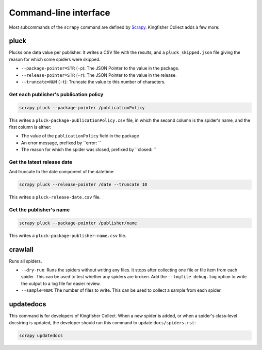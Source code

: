 Command-line interface
======================

Most subcommands of the ``scrapy`` command are defined by `Scrapy <https://docs.scrapy.org/en/latest/topics/commands.html>`__. Kingfisher Collect adds a few more:

pluck
-----

Plucks one data value per publisher. It writes a CSV file with the results, and a ``pluck_skipped.json`` file giving the reason for which some spiders were skipped.

-  ``--package-pointer=STR`` (``-p``): The JSON Pointer to the value in the package.
-  ``--release-pointer=STR`` (``-r``): The JSON Pointer to the value in the release.
-  ``--truncate=NUM`` (``-t``): Truncate the value to this number of characters.

Get each publisher's publication policy
~~~~~~~~~~~~~~~~~~~~~~~~~~~~~~~~~~~~~~~

.. code-block:: shell-session

   scrapy pluck --package-pointer /publicationPolicy

This writes a ``pluck-package-publicationPolicy.csv`` file, in which the second column is the spider's name, and the first column is either:

-  The value of the ``publicationPolicy`` field in the package
-  An error message, prefixed by ``error: ``
-  The reason for which the spider was closed, prefixed by ``closed: ``

Get the latest release date
~~~~~~~~~~~~~~~~~~~~~~~~~~~

And truncate to the date component of the datetime:

.. code-block:: shell-session

   scrapy pluck --release-pointer /date --truncate 10

This writes a ``pluck-release-date.csv`` file.

Get the publisher's name
~~~~~~~~~~~~~~~~~~~~~~~~

.. code-block:: shell-session

   scrapy pluck --package-pointer /publisher/name

This writes a ``pluck-package-publisher-name.csv`` file.

crawlall
--------

Runs all spiders.

-  ``--dry-run``: Runs the spiders without writing any files. It stops after collecting one file or file item from each spider. This can be used to test whether any spiders are broken. Add the ``--logfile debug.log`` option to write the output to a log file for easier review.
-  ``--sample=NUM``: The number of files to write. This can be used to collect a sample from each spider.

updatedocs
----------

This command is for developers of Kingfisher Collect. When a new spider is added, or when a spider's class-level docstring is updated, the developer should run this command to update ``docs/spiders.rst``:

.. code-block:: shell-session

   scrapy updatedocs
